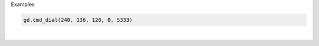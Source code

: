 Examples


.. code:: python

        gd.cmd_dial(240, 136, 120, 0, 5333)
        
.. image:: /gen/images/0004.png

|

